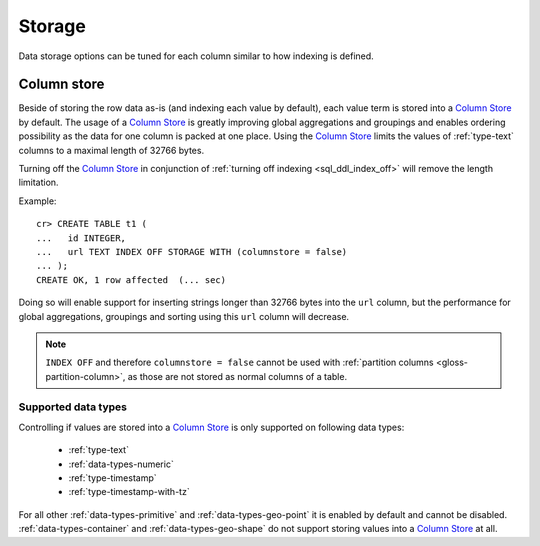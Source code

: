 .. _ddl-storage:

=======
Storage
=======

Data storage options can be tuned for each column similar to how indexing is defined.

.. _ddl-storage-columnstore:

Column store
============

Beside of storing the row data as-is (and indexing each value by default), each
value term is stored into a `Column Store`_ by default. The usage of a `Column
Store`_ is greatly improving global aggregations and groupings and enables
ordering possibility as the data for one column is packed at one place. Using
the `Column Store`_ limits the values of :ref:`type-text` columns to a maximal
length of 32766 bytes.

Turning off the `Column Store`_ in conjunction of :ref:`turning off indexing
<sql_ddl_index_off>` will remove the length limitation.

Example:
::

    cr> CREATE TABLE t1 (
    ...   id INTEGER,
    ...   url TEXT INDEX OFF STORAGE WITH (columnstore = false)
    ... );
    CREATE OK, 1 row affected  (... sec)

Doing so will enable support for inserting strings longer than 32766 bytes into
the ``url`` column, but the performance for global aggregations, groupings and
sorting using this ``url`` column will decrease.

.. NOTE::

    ``INDEX OFF`` and therefore ``columnstore = false`` cannot be used with
    :ref:`partition columns <gloss-partition-column>`, as those are not stored
    as normal columns of a table.

.. hide:

    cr> drop table t1;
    DROP OK, 1 row affected  (... sec)

Supported data types
--------------------

Controlling if values are stored into a `Column Store`_ is only supported on
following data types:

 - :ref:`type-text`
 - :ref:`data-types-numeric`
 - :ref:`type-timestamp`
 - :ref:`type-timestamp-with-tz`

For all other :ref:`data-types-primitive` and :ref:`data-types-geo-point` it is
enabled by default and cannot be disabled. :ref:`data-types-container` and
:ref:`data-types-geo-shape` do not support storing values into a
`Column Store`_ at all.

.. _Column Store: https://en.wikipedia.org/wiki/Column-oriented_DBMS
